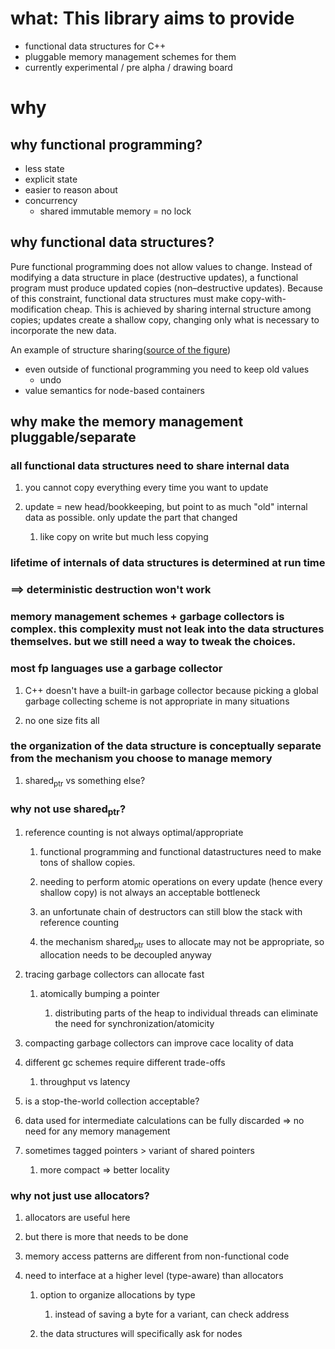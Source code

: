 * what: This library aims to provide
- functional data structures for C++
- pluggable memory management schemes for them
- currently experimental / pre alpha / drawing board
* why
** why functional programming?
- less state
- explicit state
- easier to reason about
- concurrency
  - shared immutable memory = no lock
** why functional data structures?
Pure functional programming does not allow values to change. Instead of modifying a data structure in place (destructive updates), a functional program must produce updated copies (non--destructive updates). Because of this constraint, functional data structures must make copy-with-modification cheap. This is achieved by sharing internal structure among copies; updates create a shallow copy, changing only what is necessary to incorporate the new data.

#+CAPTION: two trees sharing internal structure. Taken from
An example of structure sharing([[https://hypirion.com/musings/understanding-persistent-vector-pt-1][source of the figure]])
#+NAME: fig:structure-sharing
[[./structure_sharing.png]]

- even outside of functional programming you need to keep old values
  - undo
- value semantics for node-based containers
** why make the memory management pluggable/separate
*** all functional data structures need to share internal data
**** you cannot copy everything every time you want to update
**** update = new head/bookkeeping, but point to as much "old" internal data as possible. only update the part that changed
***** like copy on write but much less copying
*** lifetime of internals of data structures is determined at run time
*** ==> deterministic destruction won't work
*** memory management schemes + garbage collectors is complex. this complexity must not leak into the data structures themselves. but we still need a way to tweak the choices.
*** most fp languages use a garbage collector
**** C++ doesn't have a built-in garbage collector because picking a global garbage collecting scheme is not appropriate in many situations
**** no one size fits all
*** the organization of the data structure is conceptually separate from the mechanism you choose to manage memory
**** shared_ptr vs something else?
*** why not use shared_ptr?
**** reference counting is not always optimal/appropriate
***** functional programming and functional datastructures need to make tons of shallow copies.
***** needing to perform atomic operations on every update (hence every shallow copy) is not always an acceptable bottleneck
***** an unfortunate chain of destructors can still blow the stack with reference counting
***** the mechanism shared_ptr uses to allocate may not be appropriate, so allocation needs to be decoupled anyway
**** tracing garbage collectors can allocate fast
***** atomically bumping a pointer
****** distributing parts of the heap to individual threads can eliminate the need for synchronization/atomicity
**** compacting garbage collectors can improve cace locality of data
**** different gc schemes require different trade-offs
***** throughput vs latency
**** is a stop-the-world collection acceptable?
**** data used for intermediate calculations can be fully discarded => no need for any memory management
**** sometimes tagged pointers > variant of shared pointers
***** more compact => better locality
*** why not just use allocators?
**** allocators are useful here
**** but there is more that needs to be done
**** memory access patterns are different from non-functional code
**** need to interface at a higher level (type-aware) than allocators
***** option to organize allocations by type
****** instead of saving a byte for a variant, can check address
***** the data structures will specifically ask for nodes

